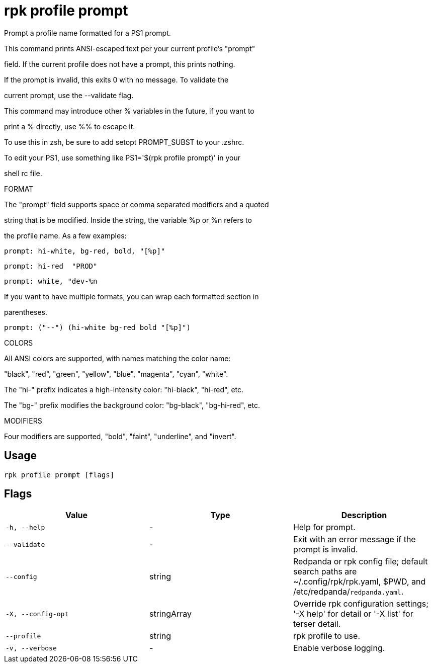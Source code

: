 = rpk profile prompt
:description: rpk profile prompt

Prompt a profile name formatted for a PS1 prompt.

This command prints ANSI-escaped text per your current profile's "prompt"
field. If the current profile does not have a prompt, this prints nothing.
If the prompt is invalid, this exits 0 with no message. To validate the
current prompt, use the --validate flag.

This command may introduce other % variables in the future, if you want to
print a % directly, use %% to escape it.

To use this in zsh, be sure to add setopt PROMPT_SUBST to your .zshrc.
To edit your PS1, use something like PS1='$(rpk profile prompt)' in your
shell rc file.

FORMAT

The "prompt" field supports space or comma separated modifiers and a quoted
string that is be modified. Inside the string, the variable %p or %n refers to
the profile name. As a few examples:

    prompt: hi-white, bg-red, bold, "[%p]"
    prompt: hi-red  "PROD"
    prompt: white, "dev-%n

If you want to have multiple formats, you can wrap each formatted section in
parentheses.

    prompt: ("--") (hi-white bg-red bold "[%p]")

COLORS

All ANSI colors are supported, with names matching the color name:
"black", "red", "green", "yellow", "blue", "magenta", "cyan", "white".

The "hi-" prefix indicates a high-intensity color: "hi-black", "hi-red", etc.
The "bg-" prefix modifies the background color: "bg-black", "bg-hi-red", etc.

MODIFIERS

Four modifiers are supported, "bold", "faint", "underline", and "invert".

== Usage

[,bash]
----
rpk profile prompt [flags]
----

== Flags

[cols="1m,1a,2a]
|===
|*Value* |*Type* |*Description*

|`-h, --help` |- |Help for prompt.

|`--validate` |- |Exit with an error message if the prompt is invalid.

|`--config` |string |Redpanda or rpk config file; default search paths are ~/.config/rpk/rpk.yaml, $PWD, and /etc/redpanda/`redpanda.yaml`.

|`-X, --config-opt` |stringArray |Override rpk configuration settings; '-X help' for detail or '-X list' for terser detail.

|`--profile` |string |rpk profile to use.

|`-v, --verbose` |- |Enable verbose logging.
|===